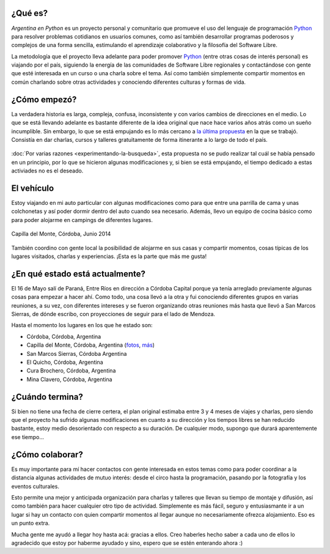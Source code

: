 .. title: Argentina en Python
.. slug: argentina-en-python
.. date: 2014-06-13 21:45:13 UTC-03:00
.. tags: argentina en python, viajes, software libre
.. link: 
.. description: 
.. type: text


¿Qué es?
--------

.. image:: logo.png
   :align: right

*Argentina en Python* es un proyecto personal y comunitario que
promueve el uso del lenguaje de programación Python_ para resolver
problemas cotidianos en usuarios comunes, como así también desarrollar
programas poderosos y complejos de una forma sencilla, estimulando el
aprendizaje colaborativo y la filosofía del Software Libre.

La metodología que el proyecto lleva adelante para poder promover
Python_ (entre otras cosas de interés personal) es viajando por el
país, siguiendo la energía de las comunidades de Software Libre
regionales y contactándose con gente que esté interesada en un curso o
una charla sobre el tema. Así como también simplemente compartir
momentos en común charlando sobre otras actividades y conociendo
diferentes culturas y formas de vida.

.. _Python: http://docs.python.org.ar/tutorial/3/real-index.html

¿Cómo empezó?
-------------

La verdadera historia es larga, compleja, confusa, inconsistente y con
varios cambios de direcciones en el medio. Lo que se está llevando
adelante es bastante diferente de la idea original que nace hace
varios años atrás como un sueño incumplible. Sin embargo, lo que se
está empujando es lo más cercano a `la última propuesta`_ en la que se
trabajó. Consistía en dar charlas, cursos y talleres gratuitamente
de forma itinerante a lo largo de todo el país.

 .. _la última propuesta: argentina-en-python__proyecto_original.pdf

:doc:`Por varias razones <experimentando-la-busqueda>`, esta propuesta
no se pudo realizar tal cuál se había pensado en un principio, por lo
que se hicieron algunas modificaciones y, si bien se está empujando,
el tiempo dedicado a estas activiades no es el deseado.

El vehículo
-----------

Estoy viajando en mi auto particular con algunas modificaciones como
para que entre una parrilla de cama y unas colchonetas y así poder
dormir dentro del auto cuando sea necesario. Además, llevo un equipo
de cocina básico como para poder alojarme en campings de diferentes
lugares.

.. figure:: peugeot-206-capilla-del-monte.thumbnail.jpg
   :target: peugeot-206-capilla-del-monte.jpg
   :align: center
   :alt: Capilla del Monte, Córdoba, Junio 2014
   
   Capilla del Monte, Córdoba, Junio 2014

También coordino con gente local la posibilidad de alojarme en sus
casas y compartir momentos, cosas típicas de los lugares visitados,
charlas y experiencias. ¡Esta es la parte que más me gusta!

¿En qué estado está actualmente?
--------------------------------

El 16 de Mayo salí de Paraná, Entre Ríos en dirección a Córdoba
Capital porque ya tenía arreglado previamente algunas cosas para
empezar a hacer ahí. Como todo, una cosa llevó a la otra y fui
conociendo diferentes grupos en varias reuniones, a su vez, con
diferentes intereses y se fueron organizando otras reuniones más hasta
que llevó a San Marcos Sierras, de dónde escribo, con proyecciones de
seguir para el lado de Mendoza.

Hasta el momento los lugares en los que he estado son:

* Córdoba, Córdoba, Argentina
* Capilla del Monte, Córdoba, Argentina (`fotos <https://www.flickr.com/photos/20667659@N03/sets/72157645050168061/>`_, `más <https://www.flickr.com/photos/20667659@N03/sets/72157645133092015/>`_)
* San Marcos Sierras, Córdoba Argentina
* El Quicho, Córdoba, Argentina
* Cura Brochero, Córdoba, Argentina
* Mina Clavero, Córdoba, Argentina

¿Cuándo termina?
----------------

Si bien no tiene una fecha de cierre certera, el plan original
estimaba entre 3 y 4 meses de viajes y charlas, pero siendo que el
proyecto ha sufrido algunas modificaciones en cuanto a su dirección y
los tiempos libres se han reducido bastante, estoy medio desorientado
con respecto a su duración. De cualquier modo, supongo que durará
aparentemente ese tiempo...

¿Cómo colaborar?
----------------

Es muy importante para mí hacer contactos con gente interesada en
estos temas como para poder coordinar a la distancia algunas
actividades de mutuo interés: desde el circo hasta la programación,
pasando por la fotografía y los eventos culturales.

Esto permite una mejor y anticipada organización para charlas y
talleres que llevan su tiempo de montaje y difusión, así como también
para hacer cualquier otro tipo de actividad. Simplemente es más fácil,
seguro y entusiasmante ir a un lugar si hay un contacto con quien
compartir momentos al llegar aunque no necesariamente ofrezca
alojamiento. Eso es un punto extra.

Mucha gente me ayudó a llegar hoy hasta acá: gracias a ellos. Creo
haberles hecho saber a cada uno de ellos lo agradecido que estoy por
haberme ayudado y sino, espero que se estén enterando ahora :)
